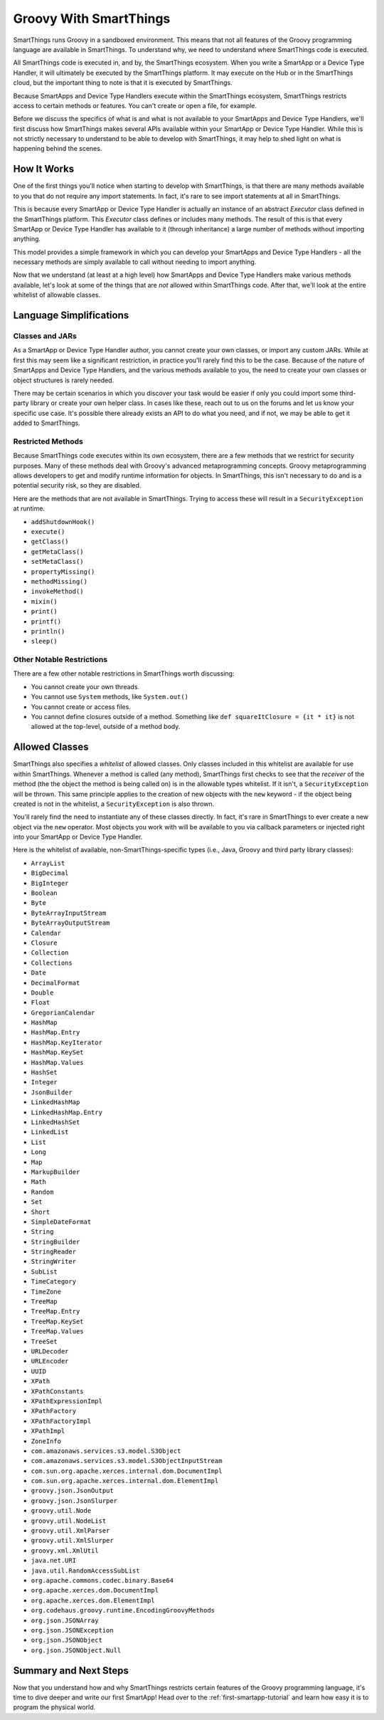 .. _groovy-for-smartthings:

Groovy With SmartThings
=======================

SmartThings runs Groovy in a sandboxed environment. This means that not all features of the Groovy programming language are available in SmartThings. To understand why, we need to understand where SmartThings code is executed.

All SmartThings code is executed in, and by, the SmartThings ecosystem. When you write a SmartApp or a Device Type Handler, it will ultimately be executed by the SmartThings platform. It may execute on the Hub or in the SmartThings cloud, but the important thing to note is that it is executed by SmartThings.

Because SmartApps and Device Type Handlers execute within the SmartThings ecosystem, SmartThings restricts access to certain methods or features. You can't create or open a file, for example.

Before we discuss the specifics of what is and what is not available to your SmartApps and Device Type Handlers, we'll first discuss how SmartThings makes several APIs available within your SmartApp or Device Type Handler. While this is not strictly necessary to understand to be able to develop with SmartThings, it may help to shed light on what is happening behind the scenes.

How It Works
------------

One of the first things you'll notice when starting to develop with SmartThings, is that there are many methods available to you that do not require any import statements. In fact, it's rare to see import statements at all in SmartThings.

This is because every SmartApp or Device Type Handler is actually an instance of an abstract *Executor* class defined in the SmartThings platform. This *Executor* class defines or includes many methods. The result of this is that every SmartApp or Device Type Handler has available to it (through inheritance) a large number of methods without importing anything.

This model provides a simple framework in which you can develop your SmartApps and Device Type Handlers - all the necessary methods are simply available to call without needing to import anything.

Now that we understand (at least at a high level) how SmartApps and Device Type Handlers make various methods available, let's look at some of the things that are *not* allowed within SmartThings code. After that, we'll look at the entire whitelist of allowable classes.

Language Simplifications
------------------------

Classes and JARs
````````````````

As a SmartApp or Device Type Handler author, you cannot create your own classes, or import any custom JARs. While at first this may seem like a significant restriction, in practice you'll rarely find this to be the case. Because of the nature of SmartApps and Device Type Handlers, and the various methods available to you, the need to create your own classes or object structures is rarely needed.

There may be certain scenarios in which you discover your task would be easier if only you could import some third-party library or create your own helper class. In cases like these, reach out to us on the forums and let us know your specific use case. It's possible there already exists an API to do what you need, and if not, we may be able to get it added to SmartThings.

Restricted Methods
``````````````````

Because SmartThings code executes within its own ecosystem, there are a few methods that we restrict for security purposes. Many of these methods deal with Groovy's advanced metaprogramming concepts. Groovy metaprogramming allows developers to get and modify runtime information for objects. In SmartThings, this isn't necessary to do and is a potential security risk, so they are disabled.

Here are the methods that are not available in SmartThings. Trying to access these will result in a ``SecurityException`` at runtime.

- ``addShutdownHook()``
- ``execute()``
- ``getClass()``
- ``getMetaClass()``
- ``setMetaClass()``
- ``propertyMissing()``
- ``methodMissing()``
- ``invokeMethod()``
- ``mixin()``
- ``print()``
- ``printf()``
- ``println()``
- ``sleep()``


Other Notable Restrictions
``````````````````````````

There are a few other notable restrictions in SmartThings worth discussing:

- You cannot create your own threads.
- You cannot use ``System`` methods, like ``System.out()``
- You cannot create or access files.
- You cannot define closures outside of a method. Something like ``def squareItClosure = {it * it}`` is not allowed at the top-level, outside of a method body.

Allowed Classes
---------------

SmartThings also specifies a *whitelist* of allowed classes. Only classes included in this whitelist are available for use within SmartThings. Whenever a method is called (any method), SmartThings first checks to see that the *receiver* of the method (the the object the method is being called on) is in the allowable types whitelist. If it isn't, a ``SecurityException`` will be thrown. This same principle applies to the creation of new objects with the ``new`` keyword - if the object being created is not in the whitelist, a ``SecurityException`` is also thrown.

You'll rarely find the need to instantiate any of these classes directly. In fact, it's rare in SmartThings to ever create a new object via the ``new`` operator. Most objects you work with will be available to you via callback parameters or injected right into your SmartApp or Device Type Handler.

Here is the whitelist of available, non-SmartThings-specific types (i.e., Java, Groovy and third party library classes):

- ``ArrayList``
- ``BigDecimal``
- ``BigInteger``
- ``Boolean``
- ``Byte``
- ``ByteArrayInputStream``
- ``ByteArrayOutputStream``
- ``Calendar``
- ``Closure``
- ``Collection``
- ``Collections``
- ``Date``
- ``DecimalFormat``
- ``Double``
- ``Float``
- ``GregorianCalendar``
- ``HashMap``
- ``HashMap.Entry``
- ``HashMap.KeyIterator``
- ``HashMap.KeySet``
- ``HashMap.Values``
- ``HashSet``
- ``Integer``
- ``JsonBuilder``
- ``LinkedHashMap``
- ``LinkedHashMap.Entry``
- ``LinkedHashSet``
- ``LinkedList``
- ``List``
- ``Long``
- ``Map``
- ``MarkupBuilder``
- ``Math``
- ``Random``
- ``Set``
- ``Short``
- ``SimpleDateFormat``
- ``String``
- ``StringBuilder``
- ``StringReader``
- ``StringWriter``
- ``SubList``
- ``TimeCategory``
- ``TimeZone``
- ``TreeMap``
- ``TreeMap.Entry``
- ``TreeMap.KeySet``
- ``TreeMap.Values``
- ``TreeSet``
- ``URLDecoder``
- ``URLEncoder``
- ``UUID``
- ``XPath``
- ``XPathConstants``
- ``XPathExpressionImpl``
- ``XPathFactory``
- ``XPathFactoryImpl``
- ``XPathImpl``
- ``ZoneInfo``
- ``com.amazonaws.services.s3.model.S3Object``
- ``com.amazonaws.services.s3.model.S3ObjectInputStream``
- ``com.sun.org.apache.xerces.internal.dom.DocumentImpl``
- ``com.sun.org.apache.xerces.internal.dom.ElementImpl``
- ``groovy.json.JsonOutput``
- ``groovy.json.JsonSlurper``
- ``groovy.util.Node``
- ``groovy.util.NodeList``
- ``groovy.util.XmlParser``
- ``groovy.util.XmlSlurper``
- ``groovy.xml.XmlUtil``
- ``java.net.URI``
- ``java.util.RandomAccessSubList``
- ``org.apache.commons.codec.binary.Base64``
- ``org.apache.xerces.dom.DocumentImpl``
- ``org.apache.xerces.dom.ElementImpl``
- ``org.codehaus.groovy.runtime.EncodingGroovyMethods``
- ``org.json.JSONArray``
- ``org.json.JSONException``
- ``org.json.JSONObject``
- ``org.json.JSONObject.Null``

Summary and Next Steps
----------------------

Now that you understand how and why SmartThings restricts certain features of the Groovy programming language, it's time to dive deeper and write our first SmartApp! Head over to the :ref:`first-smartapp-tutorial` and learn how easy it is to program the physical world.
